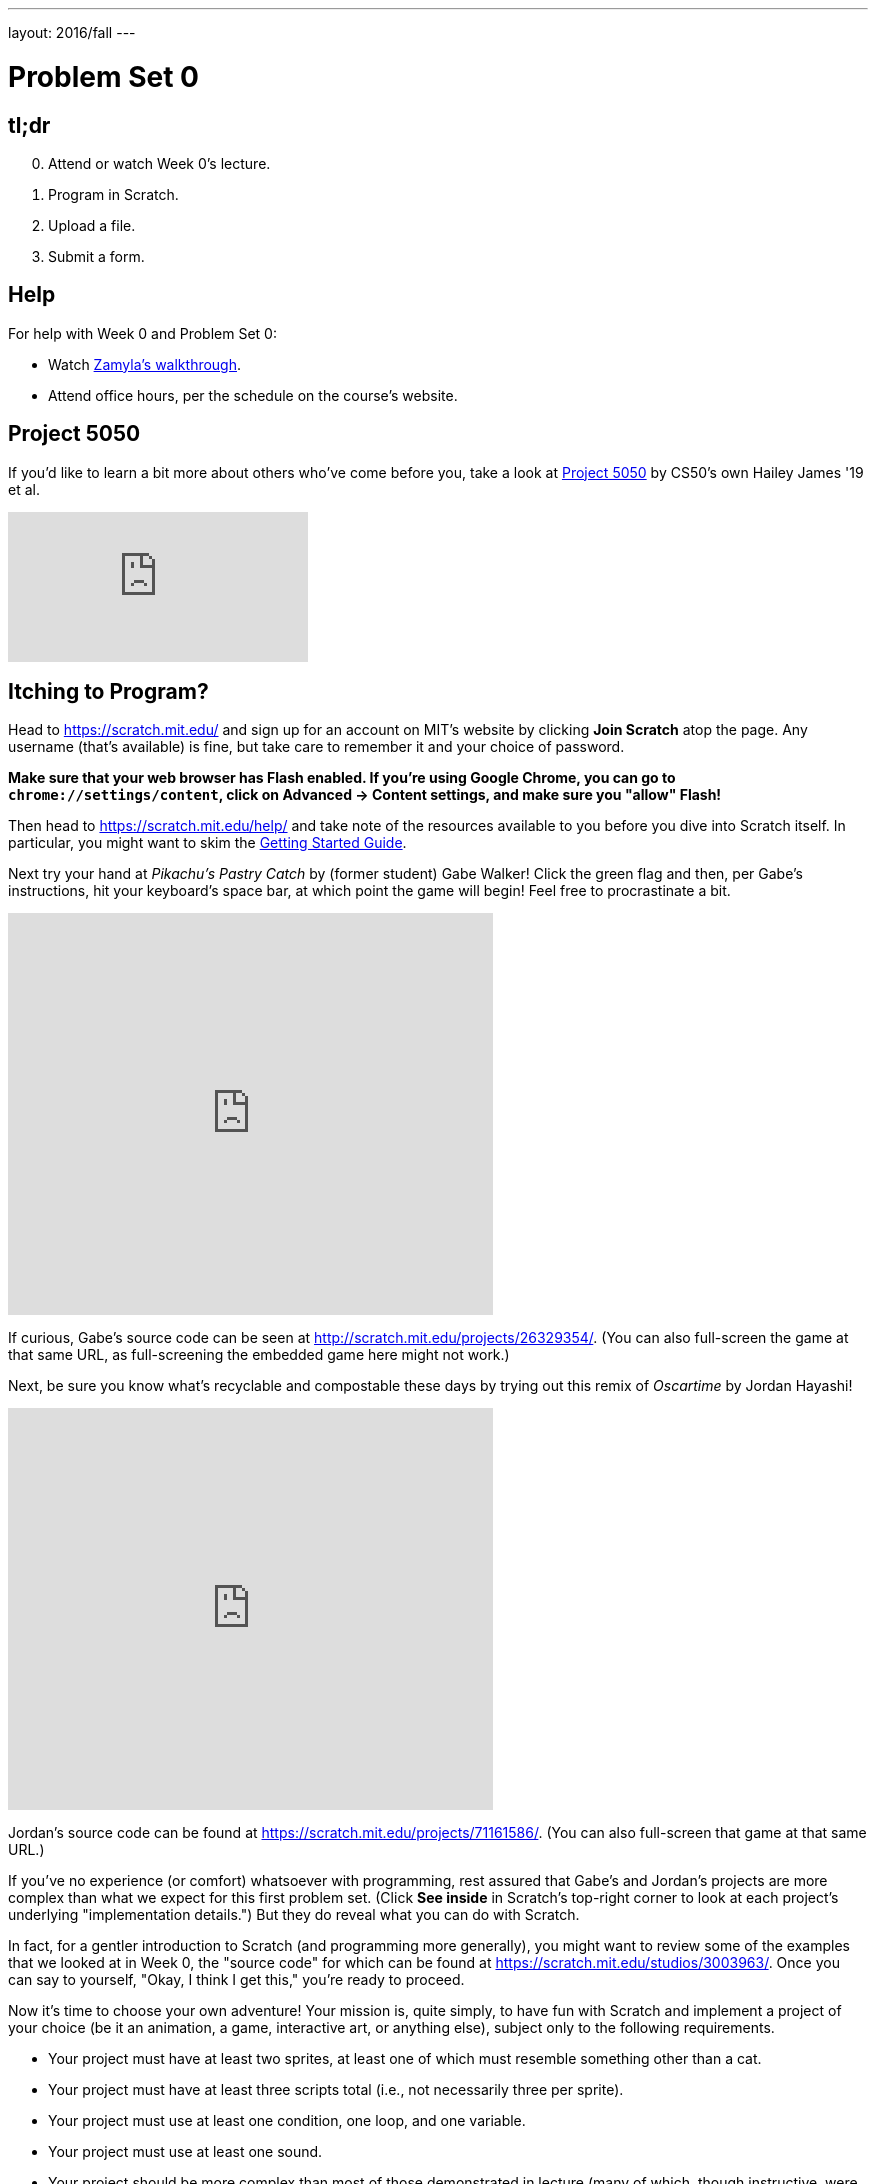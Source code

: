 ---
layout: 2016/fall
---

= Problem Set 0

== tl;dr

[start=0]
. Attend or watch Week 0's lecture.
. Program in Scratch.
. Upload a file.
. Submit a form. 

== Help
  
For help with Week 0 and Problem Set 0:
    
* Watch https://youtu.be/697pD31GCZg[Zamyla's walkthrough].
* Attend office hours, per the schedule on the course's website.

== Project 5050

If you'd like to learn a bit more about others who've come before you, take a look at http://project5050.org/[Project 5050] by CS50's own Hailey James '19 et al.

video::DAhD5zE5Lpg[youtube,list=PLhQjrBD2T383RLDItqbDRs-4gWy8Wgec2]

== Itching to Program?

Head to https://scratch.mit.edu/ and sign up for an account on MIT's website by clicking **Join Scratch** atop the page. Any username (that's available) is fine, but take care to remember it and your choice of password.

*Make sure that your web browser has Flash enabled. If you're using Google Chrome, you can go to `chrome://settings/content`, click on Advanced -> Content settings, and make sure you "allow" Flash!*

Then head to https://scratch.mit.edu/help/ and take note of the resources available to you before you dive into Scratch itself. In particular, you might want to skim the link:pass:[https://cdn.scratch.mit.edu/scratchr2/static/__95f8025b5d5663c8eca07b96a66ef8d6__/pdfs/help/Getting-Started-Guide-Scratch2.pdf][Getting Started Guide].

Next try your hand at _Pikachu's Pastry Catch_ by (former student) Gabe Walker! Click the green flag and then, per Gabe's instructions, hit your keyboard's space bar, at which point the game will begin! Feel free to procrastinate a bit. 

++++
<iframe allowtransparency="true" width="485" height="402" src="https://scratch.mit.edu/projects/embed/26329354/?autostart=false" frameborder="0" allowfullscreen="true"></iframe>
++++

If curious, Gabe's source code can be seen at http://scratch.mit.edu/projects/26329354/. (You can also full-screen the game at that same URL, as full-screening the embedded game here might not work.)

Next, be sure you know what's recyclable and compostable these days by trying out this remix of _Oscartime_ by Jordan Hayashi!

++++
<iframe allowtransparency="true" width="485" height="402" src="https://scratch.mit.edu/projects/embed/71161586/?autostart=false" frameborder="0" allowfullscreen="true"></iframe>
++++

Jordan's source code can be found at https://scratch.mit.edu/projects/71161586/. (You can also full-screen that game at that same URL.)

If you've no experience (or comfort) whatsoever with programming, rest assured that Gabe's and Jordan's projects are more complex than what we expect for this first problem set. (Click *See inside* in Scratch's top-right corner to look at each project's underlying "implementation details.") But they do reveal what you can do with Scratch. 

In fact, for a gentler introduction to Scratch (and programming more generally), you might want to review some of the examples that we looked at in Week 0, the "source code" for which can be found at https://scratch.mit.edu/studios/3003963/. Once you can say to yourself, "Okay, I think I get this," you're ready to proceed.

Now it's time to choose your own adventure! Your mission is, quite simply, to have fun with Scratch and implement a project of your choice (be it an animation, a game, interactive art, or anything else), subject only to the following requirements.

* Your project must have at least two sprites, at least one of which must resemble something other than a cat.
* Your project must have at least three scripts total (i.e., not necessarily three per sprite).
* Your project must use at least one condition, one loop, and one variable.
* Your project must use at least one sound.
* Your project should be more complex than most of those demonstrated in lecture (many of which, though instructive, were quite short) but it can be less complex than _Oscartime_. As such, your project should probably use a few dozen puzzle pieces overall.

Feel free to peruse https://scratch.mit.edu/studios/3009443/[some of last year's projects] for inspiration, but your own project should not be terribly similar to any of them. Try to think of an idea on your own, and then set out to implement it. But don't try to implement the entirety of your project all at once: pluck off one piece at a time. Gabe, for instance, probably implemented just one pastry first, before he moved onto the game's other sprites.  In other words, take baby steps: write a bit of code (i.e., drag and drop a few puzzle pieces), test, write a bit more, test, and so forth.

If, along the way, you find it too difficult to implement some feature, try not to fret; alter your design or work around the problem. If you set out to implement an idea that you find fun, you should not find it hard to satisfy this problem set's requirements. 

Alright, off you go. Make us proud! 

Incidentally, if you don't have the best Internet access, you're welcome to download Scratch's "offline editor" at https://scratch.mit.edu/scratch2download/. But when done with your project offline, be sure to upload it to your account at http://scratch.mit.edu/ via *File > Share to website* in the offline editor.

Once finished with your project, click *See project page* in Scratch's top-right corner. Ensure your project has a title (in Scratch's top-left corner), some instructions (in Scratch's top-right corner), and some notes and/or credits (in Scratch's bottom-right corner). Then click *Share* in Scratch's top-right corner so that others can see your project. Finally, take note of the URL in your browser's address bar. That's your project's URL on MIT's website, and you'll need to know it later.

Oh, and if you'd like to exhibit your project in Fall 2017's studio, head to https://scratch.mit.edu/studios/4248580/, then click *Add projects*, and paste in your own project's URL.

== How to Submit

=== Step 1 of 2

1. Visit https://cs50.me[CS50.me], log in with your GitHub account, and click *Authorize application*.
2. You should receive two emails from GitHub inviting you to join CS50's GitHub organizations. Click the button to accept both of these invitations.
3. On your Scratch editor page (e.g. https://scratch.mit.edu/projects/123456789/#editor), go to the "File" menu and click "Download to your computer". Make sure to save the file as `project.sb2` (case sensitive).
4. Go to https://github.com/submit50/USERNAME, replacing `USERNAME` in the URL with your own GitHub username.
5. On the left side of the screen, click on "Branch: master".
6. In the field that says "Find or create a branch...", copy/paste the following branch name exactly: `cs50/2017/fall/scratch`, and click "Create branch".
7. Click the button that says "Upload files".
8. Drag your `project.sb2` Scratch file into the box that says "Drag files here".
9. Click the green "Commit changes" button.
10. You're done (with step 1)! If you go back to https://cs50.me[CS50.me], you should see your Scratch submission. If you click on the **check50** link next to the submission, you should see (after a minute or two) whether your project met all of the requirements. You are welcome to resubmit as many times as you'd like (before the deadline)!

If you don't see results on CS50.me, make sure that your branch is named `cs50/2017/fall/scratch`. If you mistyped it the first time, you should create a new branch (repeating steps 5 and 6), making sure to name it `cs50/2017/fall/scratch`!

If you have any questions or issues with the above steps, reach out to heads@cs50.harvard.edu!

=== Step 2 of 2

Submit https://forms.cs50.net/2017/fall/psets/0. 

CS50 collects some start-of-semester data for planning purposes via Problem Set 0's form, so expect the form to take 15 minutes or so. Subsequent problem sets' forms will be shorter.

This was Problem Set 0.
